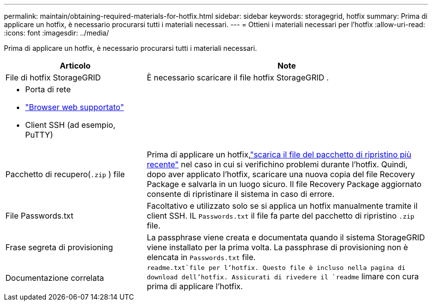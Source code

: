 ---
permalink: maintain/obtaining-required-materials-for-hotfix.html 
sidebar: sidebar 
keywords: storagegrid, hotfix 
summary: Prima di applicare un hotfix, è necessario procurarsi tutti i materiali necessari. 
---
= Ottieni i materiali necessari per l'hotfix
:allow-uri-read: 
:icons: font
:imagesdir: ../media/


[role="lead"]
Prima di applicare un hotfix, è necessario procurarsi tutti i materiali necessari.

[cols="1a,2a"]
|===
| Articolo | Note 


 a| 
File di hotfix StorageGRID
 a| 
È necessario scaricare il file hotfix StorageGRID .



 a| 
* Porta di rete
* link:../admin/web-browser-requirements.html["Browser web supportato"]
* Client SSH (ad esempio, PuTTY)

 a| 



 a| 
Pacchetto di recupero(`.zip` ) file
 a| 
Prima di applicare un hotfix,link:downloading-recovery-package.html["scarica il file del pacchetto di ripristino più recente"] nel caso in cui si verifichino problemi durante l'hotfix. Quindi, dopo aver applicato l'hotfix, scaricare una nuova copia del file Recovery Package e salvarla in un luogo sicuro.  Il file Recovery Package aggiornato consente di ripristinare il sistema in caso di errore.



| File Passwords.txt  a| 
Facoltativo e utilizzato solo se si applica un hotfix manualmente tramite il client SSH. IL `Passwords.txt` il file fa parte del pacchetto di ripristino `.zip` file.



 a| 
Frase segreta di provisioning
 a| 
La passphrase viene creata e documentata quando il sistema StorageGRID viene installato per la prima volta. La passphrase di provisioning non è elencata in `Passwords.txt` file.



 a| 
Documentazione correlata
 a| 
`readme.txt`file per l'hotfix.  Questo file è incluso nella pagina di download dell'hotfix.  Assicurati di rivedere il `readme` limare con cura prima di applicare l'hotfix.

|===